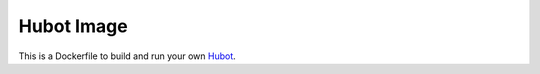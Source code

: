 Hubot Image
===========

This is a Dockerfile to build and run your own `Hubot <https://hubot.github.com/>`_.

